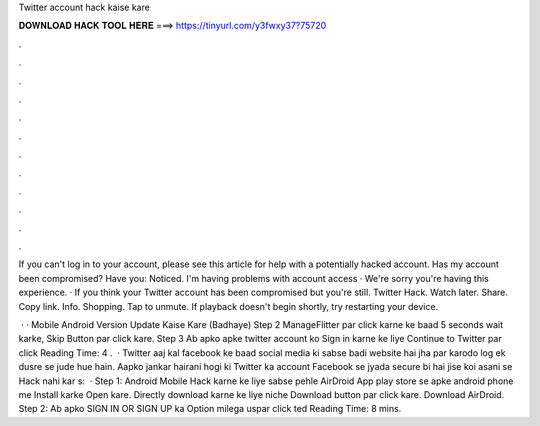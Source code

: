 Twitter account hack kaise kare



𝐃𝐎𝐖𝐍𝐋𝐎𝐀𝐃 𝐇𝐀𝐂𝐊 𝐓𝐎𝐎𝐋 𝐇𝐄𝐑𝐄 ===> https://tinyurl.com/y3fwxy37?75720



.



.



.



.



.



.



.



.



.



.



.



.

If you can't log in to your account, please see this article for help with a potentially hacked account. Has my account been compromised? Have you: Noticed. I'm having problems with account access · We're sorry you're having this experience. · If you think your Twitter account has been compromised but you're still. Twitter Hack. Watch later. Share. Copy link. Info. Shopping. Tap to unmute. If playback doesn't begin shortly, try restarting your device.

 · · Mobile Android Version Update Kaise Kare (Badhaye) Step 2 ManageFlitter par click karne ke baad 5 seconds wait karke, Skip Button par click kare. Step 3 Ab apko apke twitter account ko Sign in karne ke liye Continue to Twitter par click  Reading Time: 4 .  · Twitter aaj kal facebook ke baad social media ki sabse badi website hai jha par karodo log ek dusre se jude hue hain. Aapko jankar hairani hogi ki Twitter ka account Facebook se jyada secure bi hai jise koi asani se Hack nahi kar s:   · Step 1: Android Mobile Hack karne ke liye sabse pehle AirDroid App play store se apke android phone me Install karke Open kare. Directly download karne ke liye niche Download button par click kare. Download AirDroid. Step 2: Ab apko SIGN IN OR SIGN UP ka Option milega uspar click ted Reading Time: 8 mins.
